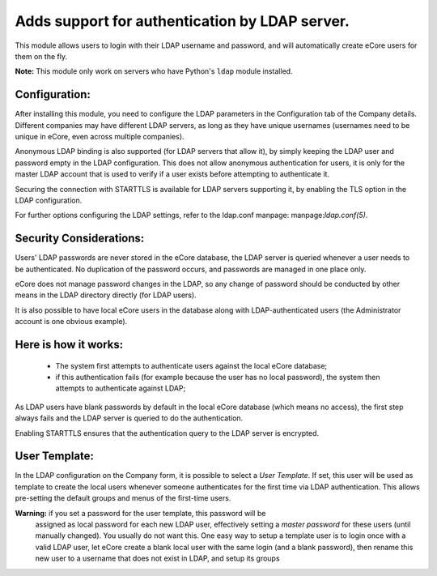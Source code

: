 Adds support for authentication by LDAP server.
===============================================
This module allows users to login with their LDAP username and password, and
will automatically create eCore users for them on the fly.

**Note:** This module only work on servers who have Python's ``ldap`` module installed.

Configuration:
--------------
After installing this module, you need to configure the LDAP parameters in the
Configuration tab of the Company details. Different companies may have different
LDAP servers, as long as they have unique usernames (usernames need to be unique
in eCore, even across multiple companies).

Anonymous LDAP binding is also supported (for LDAP servers that allow it), by
simply keeping the LDAP user and password empty in the LDAP configuration.
This does not allow anonymous authentication for users, it is only for the master
LDAP account that is used to verify if a user exists before attempting to
authenticate it.

Securing the connection with STARTTLS is available for LDAP servers supporting
it, by enabling the TLS option in the LDAP configuration.

For further options configuring the LDAP settings, refer to the ldap.conf
manpage: manpage:`ldap.conf(5)`.

Security Considerations:
------------------------
Users' LDAP passwords are never stored in the eCore database, the LDAP server
is queried whenever a user needs to be authenticated. No duplication of the
password occurs, and passwords are managed in one place only.

eCore does not manage password changes in the LDAP, so any change of password
should be conducted by other means in the LDAP directory directly (for LDAP users).

It is also possible to have local eCore users in the database along with
LDAP-authenticated users (the Administrator account is one obvious example).

Here is how it works:
---------------------
    * The system first attempts to authenticate users against the local eCore
      database;
    * if this authentication fails (for example because the user has no local
      password), the system then attempts to authenticate against LDAP;

As LDAP users have blank passwords by default in the local eCore database
(which means no access), the first step always fails and the LDAP server is
queried to do the authentication.

Enabling STARTTLS ensures that the authentication query to the LDAP server is
encrypted.

User Template:
--------------
In the LDAP configuration on the Company form, it is possible to select a *User
Template*. If set, this user will be used as template to create the local users
whenever someone authenticates for the first time via LDAP authentication. This
allows pre-setting the default groups and menus of the first-time users.

**Warning:** if you set a password for the user template, this password will be
         assigned as local password for each new LDAP user, effectively setting
         a *master password* for these users (until manually changed). You
         usually do not want this. One easy way to setup a template user is to
         login once with a valid LDAP user, let eCore create a blank local
         user with the same login (and a blank password), then rename this new
         user to a username that does not exist in LDAP, and setup its groups
